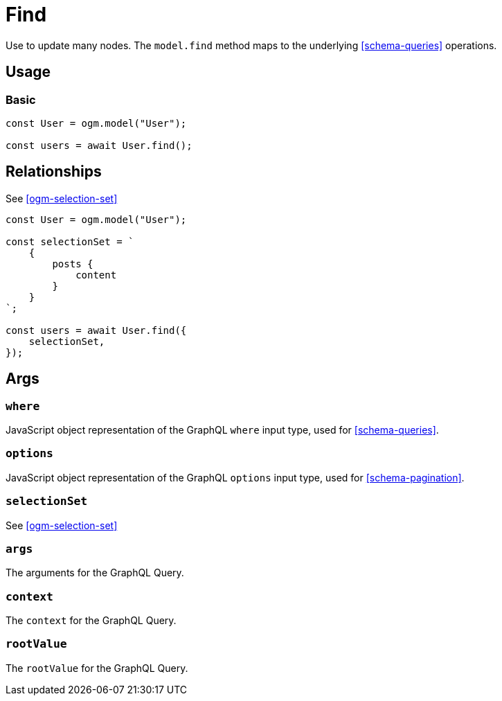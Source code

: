 [[ogm-methods-find]]
= Find

Use to update many nodes. The `model.find` method maps to the underlying <<schema-queries>> operations.

== Usage

=== Basic

[source, javascript]
----
const User = ogm.model("User");

const users = await User.find();
----


== Relationships
See <<ogm-selection-set>>

[source, javascript]
----
const User = ogm.model("User");

const selectionSet = `
    {
        posts {
            content
        }
    }
`;

const users = await User.find({
    selectionSet,
});
----

== Args

=== `where`
JavaScript object representation of the GraphQL `where` input type, used for <<schema-queries>>.

=== `options`
JavaScript object representation of the GraphQL `options` input type, used for <<schema-pagination>>.

=== `selectionSet`

See <<ogm-selection-set>>

=== `args`
The arguments for the GraphQL Query. 

=== `context`
The `context` for the GraphQL Query. 

=== `rootValue`
The `rootValue` for the GraphQL Query. 
